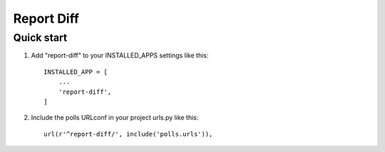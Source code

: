 ===========
Report Diff
===========

Quick start
-----------

1. Add "report-diff" to your INSTALLED_APPS settings like this::

    INSTALLED_APP = [
        ...
        'report-diff',
    ]

2. Include the polls URLconf in your project urls.py like this::

    url(r'^report-diff/', include('polls.urls')),

